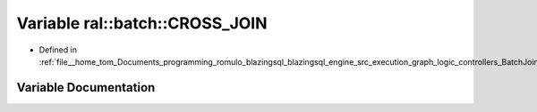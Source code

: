 .. _exhale_variable_BatchJoinProcessing_8h_1a023e63d9a3fbff1b27f9662be176e9e9:

Variable ral::batch::CROSS_JOIN
===============================

- Defined in :ref:`file__home_tom_Documents_programming_romulo_blazingsql_blazingsql_engine_src_execution_graph_logic_controllers_BatchJoinProcessing.h`


Variable Documentation
----------------------


.. doxygenvariable:: ral::batch::CROSS_JOIN
